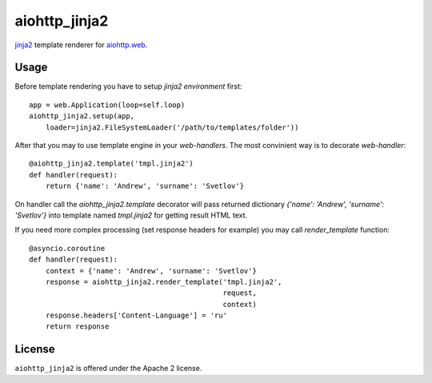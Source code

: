 aiohttp_jinja2
==============

jinja2_ template renderer for `aiohttp.web`__.


.. _jinja2: http://jinja.pocoo.org

.. _aiohttp_web: http://aiohttp.readthedocs.org/en/latest/web.html

__ aiohttp_web_


Usage
-----

Before template rendering you have to setup *jinja2 environment* first::

    app = web.Application(loop=self.loop)
    aiohttp_jinja2.setup(app,
        loader=jinja2.FileSystemLoader('/path/to/templates/folder'))


After that you may to use template engine in your *web-handlers*. The
most convinient way is to decorate *web-handler*::

    @aiohttp_jinja2.template('tmpl.jinja2')
    def handler(request):
        return {'name': 'Andrew', 'surname': 'Svetlov'}

On handler call the `aiohttp_jinja2.template` decorator will pass
returned dictionary `{'name': 'Andrew', 'surname': 'Svetlov'}` into
template named `tmpl.jinja2` for getting result HTML text.

If you need more complex processing (set response headers for example)
you may call `render_template` function::

    @asyncio.coroutine
    def handler(request):
        context = {'name': 'Andrew', 'surname': 'Svetlov'}
        response = aiohttp_jinja2.render_template('tmpl.jinja2',
                                                  request,
                                                  context)
        response.headers['Content-Language'] = 'ru'
        return response

License
-------

``aiohttp_jinja2`` is offered under the Apache 2 license.
